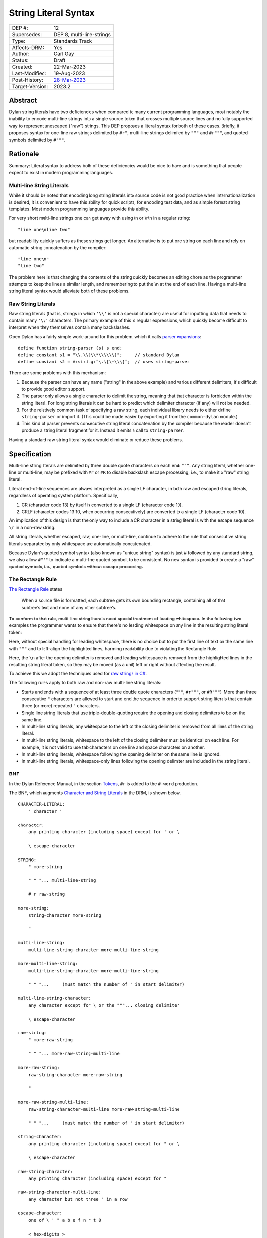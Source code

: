 *********************
String Literal Syntax
*********************

===============  =============================================
DEP #:           12
Supersedes:      DEP 8, multi-line-strings
Type:            Standards Track
Affects-DRM:     Yes
Author:          Carl Gay
Status:          Draft
Created:         22-Mar-2023
Last-Modified:   19-Aug-2023
Post-History:    `28-Mar-2023 <https://groups.google.com/g/dylan-lang/c/xhofah0KYt8>`_
Target-Version:  2023.2
===============  =============================================


Abstract
========

Dylan string literals have two deficiencies when compared to many current
programming languages, most notably the inability to encode multi-line strings
into a single source token that crosses multiple source lines and no fully
supported way to represent unescaped ("raw") strings. This DEP proposes a
literal syntax for both of these cases. Briefly, it proposes syntax for
one-line raw strings delimited by ``#r"``, multi-line strings delimited by
``"""`` and ``#r"""``, and quoted symbols delimited by ``#"""``.


Rationale
=========

Summary: Literal syntax to address both of these deficiencies would be nice to
have and is something that people expect to exist in modern programming
languages.

Multi-line String Literals
--------------------------

While it should be noted that encoding long string literals into source code is
not good practice when internationalization is desired, it is convenient to
have this ability for quick scripts, for encoding test data, and as simple
format string templates.  Most modern programming languages provide this
ability.

For very short multi-line strings one can get away with using \\n or
\\r\\n in a regular string::

  "line one\nline two"

but readability quickly suffers as these strings get longer.  An alternative is
to put one string on each line and rely on automatic string concatenation by
the compiler::

  "line one\n"
  "line two"

The problem here is that changing the contents of the string quickly becomes an
editing chore as the programmer attempts to keep the lines a similar length,
and remembering to put the \\n at the end of each line.  Having a multi-line
string literal syntax would alleviate both of these problems.

Raw String Literals
-------------------

Raw string literals (that is, strings in which ``'\\'`` is not a special
character) are useful for inputting data that needs to contain many ``'\\'``
characters. The primary example of this is regular expressions, which quickly
become difficult to interpret when they themselves contain many backslashes.

Open Dylan has a fairly simple work-around for this problem, which it calls
`parser expansions
<https://opendylan.org/documentation/library-reference/language-extensions/parser-expansions.html>`_::

   define function string-parser (s) s end;
   define constant s1 = "\\.\\[\\*\\\\\\]";     // standard Dylan
   define constant s2 = #:string:"\.\[\*\\\]";  // uses string-parser

There are some problems with this mechanism:

#. Because the parser can have any name ("string" in the above example) and
   various different delimiters, it's difficult to provide good editor support.

#. The parser only allows a single character to delimit the string, meaning
   that that character is forbidden within the string literal.  For long string
   literals it can be hard to predict which delimiter character (if any) will
   not be needed.

#. For the relatively common task of specifying a raw string, each individual
   library needs to either define ``string-parser`` or import it. (This could
   be made easier by exporting it from the ``common-dylan`` module.)

#. This kind of parser prevents consecutive string literal concatenation by the
   compiler because the reader doesn't produce a string literal fragment for
   it.  Instead it emits a call to ``string-parser``.

Having a standard raw string literal syntax would eliminate or reduce these
problems.


Specification
=============

Multi-line string literals are delimited by three double quote characters on
each end: ``"""``. Any string literal, whether one-line or multi-line, may be
prefixed with ``#r`` or ``#R`` to disable backslash escape processing, i.e., to
make it a "raw" string literal.

Literal end-of-line sequences are always interpreted as a single LF character,
in both raw and escaped string literals, regardless of operating system
platform. Specifically,

#. CR (character code 13) by itself is converted to a single LF (character code
   10).

#. CRLF (character codes 13 10, when occurring consecutively) are converted to
   a single LF (character code 10).

An implication of this design is that the only way to include a CR character in
a string literal is with the escape sequence ``\r`` in a non-raw string.

All string literals, whether escaped, raw, one-line, or multi-line, continue to
adhere to the rule that consecutive string literals separated by only
whitespace are automatically concatenated.

Because Dylan's quoted symbol syntax (also known as "unique string" syntax) is
just `#` followed by any standard string, we also allow ``#"""`` to indicate a
multi-line quoted symbol, to be consistent. No new syntax is provided to create
a "raw" quoted symbols, i.e., quoted symbols without escape processing.

The Rectangle Rule
------------------

`The Rectangle Rule
<https://github.com/google/google-java-format/wiki/The-Rectangle-Rule>`_ states

  When a source file is formatted, each subtree gets its own bounding
  rectangle, containing all of that subtree’s text and none of any other
  subtree’s.

To conform to that rule, multi-line string literals need special treatment of
leading whitespace. In the following two examples the programmer wants to
ensure that there's no leading whitespace on any line in the resulting string
literal token:

.. code-block:: dylan
   :linenos:
   :caption: Without the Rectangle Rule
   :emphasize-lines: 3,4,5

   define method foo ()
     let text = """bits on the wire
   protocols well understood
   where did my mail go?
   """;
     ...
   end method;

Here, without special handling for leading whitespace, there is no choice but
to put the first line of text on the same line with ``"""`` and to left-align
the highlighted lines, harming readability due to violating the Rectangle Rule.

.. code-block:: dylan
   :linenos:
   :emphasize-lines: 3,4,5,6
   :caption: With the Rectangle Rule

   define method foo ()
     let text = """
           bits on the wire
           protocols well understood
           where did my mail go?
           """;
     ...
   end method;

Here, the ``\n`` after the opening delimiter is removed and leading whitespace
is removed from the highlighted lines in the resulting string literal token, so
they may be moved (as a unit) left or right without affecting the result.

To achieve this we adopt the techniques used for `raw strings in C#
<https://learn.microsoft.com/en-us/dotnet/csharp/programming-guide/strings/#raw-string-literals>`_.

The following rules apply to both raw and non-raw multi-line string literals:

* Starts and ends with a sequence of at least three double quote characters
  (``"""``, ``#r"""``, or ``#R"""``). More than three consecutive ``"``
  characters are allowed to start and end the sequence in order to support
  string literals that contain three (or more) repeated ``"`` characters.

* Single line string literals that use triple-double-quoting require the
  opening and closing delimiters to be on the same line.

* In multi-line string literals, any whitespace to the left of the closing
  delimiter is removed from all lines of the string literal.

* In multi-line string literals, whitespace to the left of the closing
  delimiter must be identical on each line. For example, it is not valid to use
  tab characters on one line and space characters on another.

* In multi-line string literals, whitespace following the opening delimiter on
  the same line is ignored.

* In multi-line string literals, whitespace-only lines following the opening
  delimiter are included in the string literal.

BNF
---

In the Dylan Reference Manual, in the section `Tokens
<https://opendylan.org/books/drm/Lexical_Grammar#HEADING-117-3>`_, ``#r`` is
added to the ``#-word`` production.

The BNF, which augments `Character and String Literals
<https://opendylan.org/books/drm/Lexical_Grammar#HEADING-117-38>`_ in the DRM,
is shown below.

::

    CHARACTER-LITERAL:
        ' character '

    character:
        any printing character (including space) except for ' or \

        \ escape-character

    STRING:
        " more-string

        " " "... multi-line-string

        # r raw-string

    more-string:
        string-character more-string

        "

    multi-line-string:
        multi-line-string-character more-multi-line-string

    more-multi-line-string:
        multi-line-string-character more-multi-line-string

        " " "...     (must match the number of " in start delimiter)

    multi-line-string-character:
        any character except for \ or the """... closing delimiter

        \ escape-character

    raw-string:
        " more-raw-string

        " " "... more-raw-string-multi-line

    more-raw-string:
        raw-string-character more-raw-string

        "

    more-raw-string-multi-line:
        raw-string-character-multi-line more-raw-string-multi-line

        " " "...     (must match the number of " in start delimiter)

    string-character:
        any printing character (including space) except for " or \

        \ escape-character

    raw-string-character:
        any printing character (including space) except for "

    raw-string-character-multi-line:
        any character but not three " in a row

    escape-character:
        one of \ ' " a b e f n r t 0

        < hex-digits >

Examples
--------

Strings equivalent to ``"abc"``::

  """abc"""
  #r"abc"
  #r"""abc"""

  """
  abc
  """

  #r"""
  abc
  """

Multi-line string equivalent to ``"line one\nline two"``::

  let text = """
             line one
             line two
             """;

Same as above because whitespace *to the left of the closing delimiter* is
removed::

  let text = """
        line one
        line two
        """;

Multi-line string equivalent to ``"\nline one\nline two\n"``::

  let text = """

             line one
             line two

             """;

Same as above but using escape sequences::

  let text = """
             \nline one
             line two\n
             """;

Equivalent to ``"let x = \"foo\";"``::

  """let x = "foo";"""

Raw string for ``C:\users\``::

  #R"C:\users\"

Equivalent to ``"^\\s*([0-9A-Fa-f]+)\\s*"``::

  #r"^\s*([0-9A-Fa-f]+)\s*"


Reference Implementation
========================

A reference implementation is underway `on github
<https://github.com/cgay/opendylan/commits/dep12>`_.


Revision History
================

The revision history of this document is available here:
https://github.com/dylan-lang/website/commits/master/source/proposals/dep-0012-string-literals.rst
